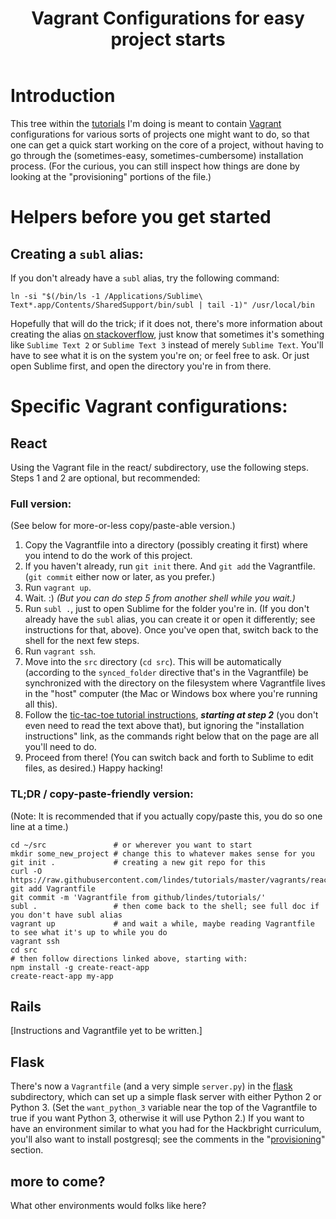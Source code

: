 # -*- mode: org -*-
#+TITLE: Vagrant Configurations for easy project starts
#+OPTIONS: footer:nil
#+OPTIONS: html-postamble:nil style-include-scripts:nil

* Introduction

This tree within the [[https://github.com/lindes/tutorials][tutorials]] I'm doing is meant to contain [[https://www.vagrantup.com/][Vagrant]]
configurations for various sorts of projects one might want to do, so
that one can get a quick start working on the core of a project,
without having to go through the (sometimes-easy,
sometimes-cumbersome) installation process.  (For the curious, you can
still inspect how things are done by looking at the "provisioning"
portions of the file.)

* Helpers before you get started

** Creating a ~subl~ alias:

If you don't already have a ~subl~ alias, try the following command:

#+BEGIN_SRC shell
  ln -si "$(/bin/ls -1 /Applications/Sublime\ Text*.app/Contents/SharedSupport/bin/subl | tail -1)" /usr/local/bin
#+END_SRC

Hopefully that will do the trick; if it does not, there's more
information about creating the alias [[https://stackoverflow.com/a/16495202/313756][on stackoverflow]], just know that
sometimes it's something like ~Sublime Text 2~ or ~Sublime Text 3~
instead of merely ~Sublime Text~. You'll have to see what it is on the
system you're on; or feel free to ask.  Or just open Sublime first,
and open the directory you're in from there.

* Specific Vagrant configurations:

** React

Using the Vagrant file in the react/ subdirectory, use the following
steps.  Steps 1 and 2 are optional, but recommended:

*** Full version:

(See below for more-or-less copy/paste-able version.)

1. Copy the Vagrantfile into a directory (possibly creating it first)
   where you intend to do the work of this project.
2. If you haven't already, run ~git init~ there.  And ~git add~ the
   Vagrantfile.  (~git commit~ either now or later, as you prefer.)
3. Run ~vagrant up~.
4. Wait.  :) /(But you can do step 5 from another shell while you
   wait.)/
5. Run ~subl .~, just to open Sublime for the folder you're in.  (If
   you don't already have the ~subl~ alias, you can create it or open
   it differently; see instructions for that, above).  Once you've
   open that, switch back to the shell for the next few steps.
6. Run ~vagrant ssh~.
7. Move into the ~src~ directory (~cd src~).  This will be
   automatically (according to the ~synced_folder~ directive that's in
   the Vagrantfile) be synchronized with the directory on the
   filesystem where Vagrantfile lives in the "host" computer (the Mac
   or Windows box where you're running all this).
8. Follow the [[https://reactjs.org/tutorial/tutorial.html#if-you-prefer-to-write-code-in-your-editor][tic-tac-toe tutorial instructions]], */starting at step
   2/* (you don't even need to read the text above that), but ignoring
   the "installation instructions" link, as the commands right below
   that on the page are all you'll need to do.
9. Proceed from there!  (You can switch back and forth to Sublime to
   edit files, as desired.)  Happy hacking!

*** TL;DR / copy-paste-friendly version:

    (Note: It is recommended that if you actually copy/paste this, you do
    so one line at a time.)

    #+BEGIN_SRC shell
      cd ~/src               # or wherever you want to start
      mkdir some_new_project # change this to whatever makes sense for you
      git init .             # creating a new git repo for this
      curl -O https://raw.githubusercontent.com/lindes/tutorials/master/vagrants/react/Vagrantfile
      git add Vagrantfile
      git commit -m 'Vagrantfile from github/lindes/tutorials/'
      subl .                 # then come back to the shell; see full doc if you don't have subl alias
      vagrant up             # and wait a while, maybe reading Vagrantfile to see what it's up to while you do
      vagrant ssh
      cd src
      # then follow directions linked above, starting with:
      npm install -g create-react-app
      create-react-app my-app
    #+END_SRC

** Rails

[Instructions and Vagrantfile yet to be written.]

** Flask

There's now a ~Vagrantfile~ (and a very simple ~server.py~) in the
[[./flask][flask]] subdirectory, which can set up a simple flask server with either
Python 2 or Python 3.  (Set the ~want_python_3~ variable near the top
of the Vagrantfile to true if you want Python 3, otherwise it will use
Python 2.)  If you want to have an environment similar to what you had
for the Hackbright curriculum, you'll also want to install postgresql;
see the comments in the "[[https://www.vagrantup.com/docs/provisioning/][provisioning]]" section.

** more to come?

What other environments would folks like here?
